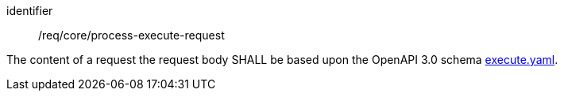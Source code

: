 [[req_core_process-execute-request]]
[requirement]
====
[%metadata]
identifier:: /req/core/process-execute-request

The content of a request the request body SHALL be based upon the OpenAPI
3.0 schema https://raw.githubusercontent.com/opengeospatial/ogcapi-processes/master/openapi/schemas/processes-core/execute.yaml[execute.yaml].
====